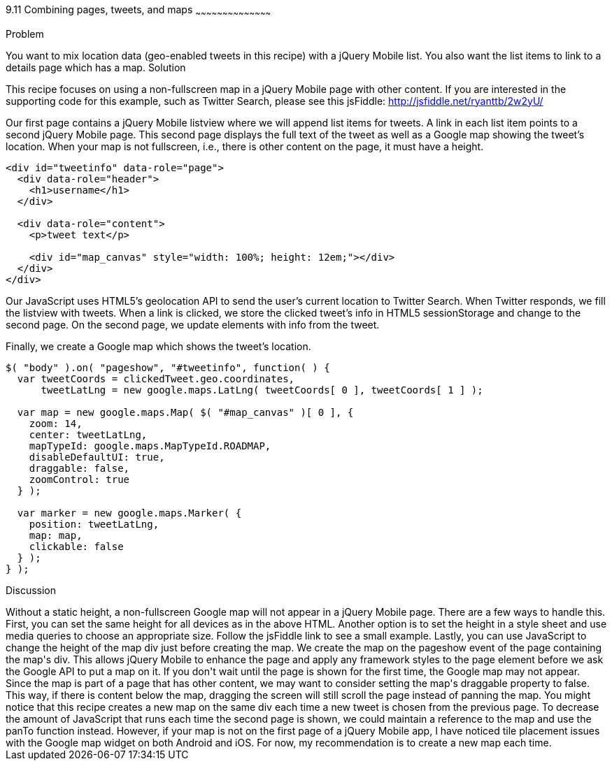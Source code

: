 ////

Author: Ryan Westphal <ryan@trippingthebits.com>

////

9.11 Combining pages, tweets, and maps
~~~~~~~~~~~~~~~~~~~~~~~~~~~~~~~~~~~~~~~~~~

Problem
++++++++++++++++++++++++++++++++++++++++++++
You want to mix location data (geo-enabled tweets in this recipe) with a jQuery Mobile list. You also want the list items to link to a details page which has a map.

Solution
++++++++++++++++++++++++++++++++++++++++++++
This recipe focuses on using a non-fullscreen map in a jQuery Mobile page with other content. If you are interested in the supporting code for this example, such as Twitter Search, please see this jsFiddle: http://jsfiddle.net/ryanttb/2w2yU/

Our first page contains a jQuery Mobile listview where we will append list items for tweets. A link in each list item points to a second jQuery Mobile page. This second page displays the full text of the tweet as well as a Google map showing the tweet's location. When your map is not fullscreen, i.e., there is other content on the page, it must have a height.

----
<div id="tweetinfo" data-role="page">
  <div data-role="header">
    <h1>username</h1>
  </div>

  <div data-role="content">
    <p>tweet text</p>

    <div id="map_canvas" style="width: 100%; height: 12em;"></div>
  </div>
</div>
----

Our JavaScript uses HTML5's geolocation API to send the user's current location to Twitter Search. When Twitter responds, we fill the listview with tweets. When a link is clicked, we store the clicked tweet's info in HTML5 sessionStorage and change to the second page. On the second page, we update elements with info from the tweet.

Finally, we create a Google map which shows the tweet's location. 

----
$( "body" ).on( "pageshow", "#tweetinfo", function( ) {
  var tweetCoords = clickedTweet.geo.coordinates,
      tweetLatLng = new google.maps.LatLng( tweetCoords[ 0 ], tweetCoords[ 1 ] );

  var map = new google.maps.Map( $( "#map_canvas" )[ 0 ], {
    zoom: 14,
    center: tweetLatLng,
    mapTypeId: google.maps.MapTypeId.ROADMAP,
    disableDefaultUI: true,
    draggable: false,
    zoomControl: true
  } );

  var marker = new google.maps.Marker( {
    position: tweetLatLng,
    map: map,
    clickable: false
  } );
} );
----

Discussion
++++++++++++++++++++++++++++++++++++++++++++
Without a static height, a non-fullscreen Google map will not appear in a jQuery Mobile page. There are a few ways to handle this. First, you can set the same height for all devices as in the above HTML. Another option is to set the height in a style sheet and use media queries to choose an appropriate size. Follow the jsFiddle link to see a small example. Lastly, you can use JavaScript to change the height of the map div just before creating the map.

We create the map on the pageshow event of the page containing the map's div. This allows jQuery Mobile to enhance the page and apply any framework styles to the page element before we ask the Google API to put a map on it. If you don't wait until the page is shown for the first time, the Google map may not appear.

Since the map is part of a page that has other content, we may want to consider setting the map's draggable property to false. This way, if there is content below the map, dragging the screen will still scroll the page instead of panning the map.

You might notice that this recipe creates a new map on the same div each time a new tweet is chosen from the previous page. To decrease the amount of JavaScript that runs each time the second page is shown, we could maintain a reference to the map and use the panTo function instead. However, if your map is not on the first page of a jQuery Mobile app, I have noticed tile placement issues with the Google map widget on both Android and iOS. For now, my recommendation is to create a new map each time.
